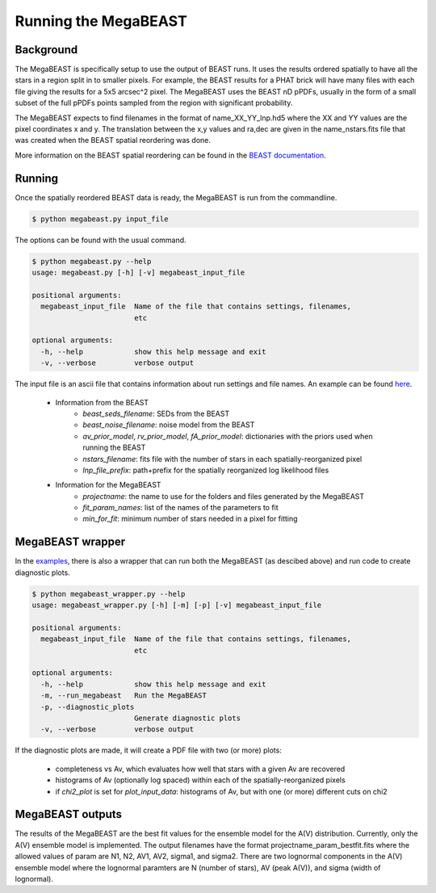 #####################
Running the MegaBEAST
#####################

**********
Background
**********

The MegaBEAST is specifically setup to use the output of BEAST
runs.  It uses the results ordered spatially to have
all the stars in a region split in to smaller pixels.  For example,
the BEAST results for a PHAT brick will have many files with each
file giving the results for a 5x5 arcsec^2 pixel.  The MegaBEAST uses
the BEAST nD pPDFs, usually in the form of a small subset of the
full pPDFs points sampled from the region with significant probability.

The MegaBEAST expects to find filenames in the
format of name_XX_YY_lnp.hd5 where the XX and YY values are the
pixel coordinates x and y.  The translation between the x,y values and
ra,dec are given in the name_nstars.fits file that was created
when the BEAST spatial reordering was done.

More information on the BEAST spatial reordering can be found in the
`BEAST documentation <http://beast.readthedocs.io/en/latest/workflow.html#post-processing>`_.

*******
Running
*******

Once the spatially reordered BEAST data is ready, the MegaBEAST is run
from the commandline.

.. code-block:: shell

  $ python megabeast.py input_file

The options can be found with the usual command.

.. code-block:: shell

  $ python megabeast.py --help
  usage: megabeast.py [-h] [-v] megabeast_input_file

  positional arguments:
    megabeast_input_file  Name of the file that contains settings, filenames,
                          etc

  optional arguments:
    -h, --help            show this help message and exit
    -v, --verbose         verbose output


The input file is an ascii file that contains information about run
settings and file names.  An example can be found
`here <https://github.com/BEAST-Fitting/megabeast/tree/master/megabeast/examples>`_.

  * Information from the BEAST
        - `beast_seds_filename`: SEDs from the BEAST
        - `beast_noise_filename`: noise model from the BEAST
        - `av_prior_model`, `rv_prior_model`, `fA_prior_model`: dictionaries with the priors used when running the BEAST
        - `nstars_filename`: fits file with the number of stars in each spatially-reorganized pixel
        - `lnp_file_prefix`: path+prefix for the spatially reorganized log likelihood files
  * Information for the MegaBEAST
        - `projectname`: the name to use for the folders and files generated by the MegaBEAST
        - `fit_param_names`: list of the names of the parameters to fit
        - `min_for_fit`: minimum number of stars needed in a pixel for fitting



*****************
MegaBEAST wrapper
*****************

In the `examples
<https://github.com/BEAST-Fitting/megabeast/tree/master/megabeast/examples>`_,
there is also a wrapper that can run both the MegaBEAST (as descibed
above) and run code to create diagnostic plots.

.. code-block:: shell

  $ python megabeast_wrapper.py --help
  usage: megabeast_wrapper.py [-h] [-m] [-p] [-v] megabeast_input_file

  positional arguments:
    megabeast_input_file  Name of the file that contains settings, filenames,
                          etc

  optional arguments:
    -h, --help            show this help message and exit
    -m, --run_megabeast   Run the MegaBEAST
    -p, --diagnostic_plots
                          Generate diagnostic plots
    -v, --verbose         verbose output



If the diagnostic plots are made, it will create a PDF file with two (or more) plots:

  * completeness vs Av, which evaluates how well that stars with a given Av are recovered
  * histograms of Av (optionally log spaced) within each of the spatially-reorganized pixels
  * if `chi2_plot` is set for `plot_input_data`: histograms of Av, but with one (or more) different cuts on chi2



*****************
MegaBEAST outputs
*****************

The results of the MegaBEAST are the best fit values for the ensemble model
for the A(V) distribution.  Currently, only the A(V) ensemble model is
implemented.  The output filenames have the format
projectname_param_bestfit.fits where the allowed values of param are
N1, N2, AV1, AV2, sigma1, and sigma2.  There are two lognormal components in
the A(V) ensemble model where the lognormal paramters are N (number of stars),
AV (peak A(V)), and sigma (width of lognormal).
